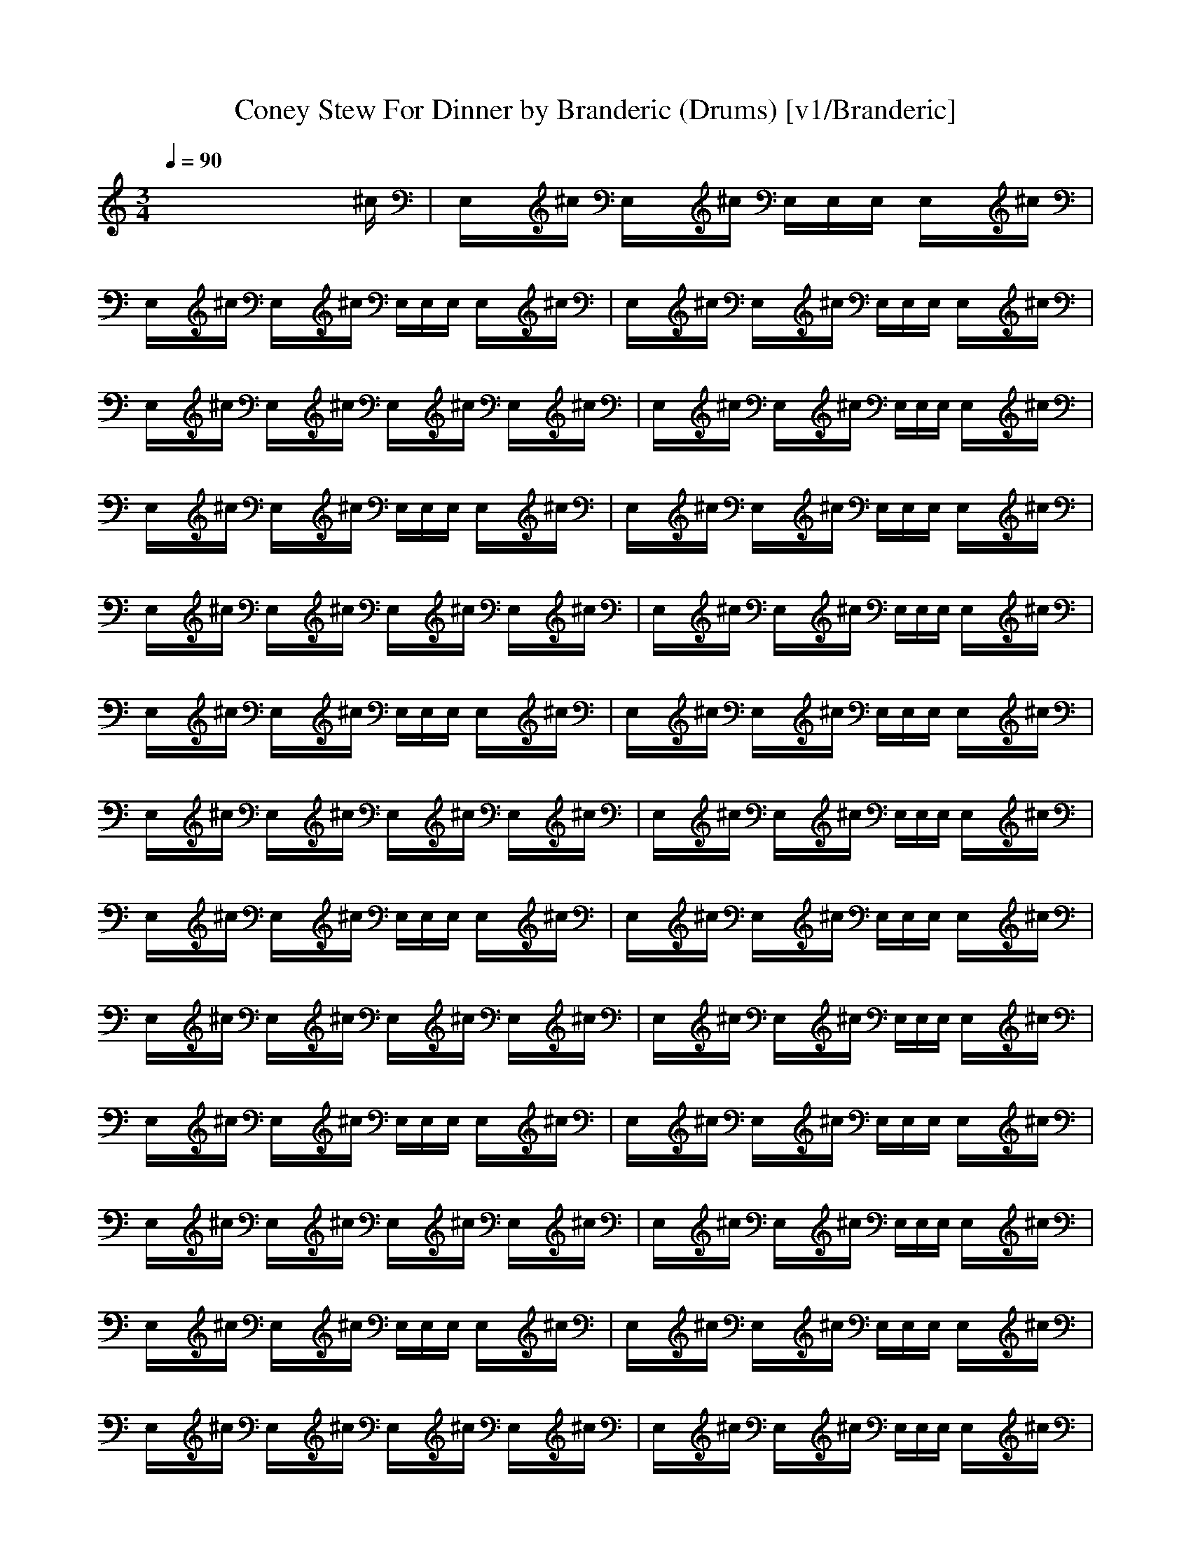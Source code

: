 X: 1
T: Coney Stew For Dinner by Branderic (Drums) [v1/Branderic]
M: 3/4
L: 1/16
Q:1/4=90
K:C % 0 sharps
x8x3^c| \
E,x^c E,x^c E,E,E, E,x^c| \
E,x^c E,x^c E,E,E, E,x^c| \
E,x^c E,x^c E,E,E, E,x^c|
E,x^c E,x^c E,x^c E,x^c| \
E,x^c E,x^c E,E,E, E,x^c| \
E,x^c E,x^c E,E,E, E,x^c| \
E,x^c E,x^c E,E,E, E,x^c|
E,x^c E,x^c E,x^c E,x^c| \
E,x^c E,x^c E,E,E, E,x^c| \
E,x^c E,x^c E,E,E, E,x^c| \
E,x^c E,x^c E,E,E, E,x^c|
E,x^c E,x^c E,x^c E,x^c| \
E,x^c E,x^c E,E,E, E,x^c| \
E,x^c E,x^c E,E,E, E,x^c| \
E,x^c E,x^c E,E,E, E,x^c|
E,x^c E,x^c E,x^c E,x^c| \
E,x^c E,x^c E,E,E, E,x^c| \
E,x^c E,x^c E,E,E, E,x^c| \
E,x^c E,x^c E,E,E, E,x^c|
E,x^c E,x^c E,x^c E,x^c| \
E,x^c E,x^c E,E,E, E,x^c| \
E,x^c E,x^c E,E,E, E,x^c| \
E,x^c E,x^c E,E,E, E,x^c|
E,x^c E,x^c E,x^c E,x^c| \
E,x^c E,x^c E,E,E, E,x^c| \
E,x^c E,x^c E,E,E, E,x^c| \
E,x^c E,x^c E,E,E, E,x^c|
E,x^c E,x^c E,x^c E,x^c| \
E,x^c E,x^c E,E,E, E,x^c| \
E,x^c E,x^c E,E,E, E,x^c| \
E,x^c E,x^c E,E,E, E,x^c|
E,x^c E,x^c E,x^c E,x^c| \
E,x^c E,x^c E,E,E, E,x^c| \
E,x^c E,x^c E,E,E, E,x^c| \
E,x^c E,x^c E,E,E, E,x^c|
E,x^c E,x^c E,x^c E,x^c| \
E,x^c E,x^c E,E,E, E,x^c| \
E,x^c E,x^c E,E,E, E,x^c| \
E,x^c E,x^c E,E,E, E,x^c|
E,x^c E,x^c E,x^c E,x^c| \
E,x^c E,x^c E,E,E, E,x^c| \
E,x^c E,x^c E,E,E, E,x^c| \
E,x^c E,x^c E,E,E, E,x^c|
E,x^c E,x^c E,x^c E,x^c| \
E,x^c E,x^c E,E,E, E,x^c| \
E,x^c E,x^c E,E,E, E,x^c| \
E,x^c E,x^c E,E,E, E,x^c|
E,x^c E,x^c E,x^c E,x^c| \
E,x^c E,x^c E,E,E, E,x^c| \
E,x^c E,x^c E,E,E, E,x^c| \
E,x^c E,x^c E,E,E, E,x^c|
E,x^c E,x^c E,x^c E,x^c| \
E,x^c E,x^c E,E,E, E,x^c| \
E,x^c E,x^c E,E,E, E,x^c| \
E,x^c E,x^c E,E,E, E,x^c|
E,x^c E,x^c E,x^c E,x^c|